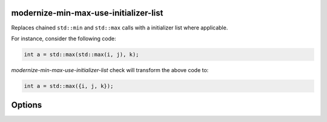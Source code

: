 .. title:: clang-tidy - modernize-min-max-use-initializer-list

modernize-min-max-use-initializer-list
======================================

Replaces chained ``std::min`` and ``std::max`` calls with a initializer list where applicable.

For instance, consider the following code:

.. code-block:: cpp

   int a = std::max(std::max(i, j), k);

`modernize-min-max-use-initializer-list` check will transform the above code to:

.. code-block:: cpp

   int a = std::max({i, j, k});

Options
=======

.. option:: IncludeStyle

   A string specifying which include-style is used, `llvm` or `google`. Default
   is `llvm`.